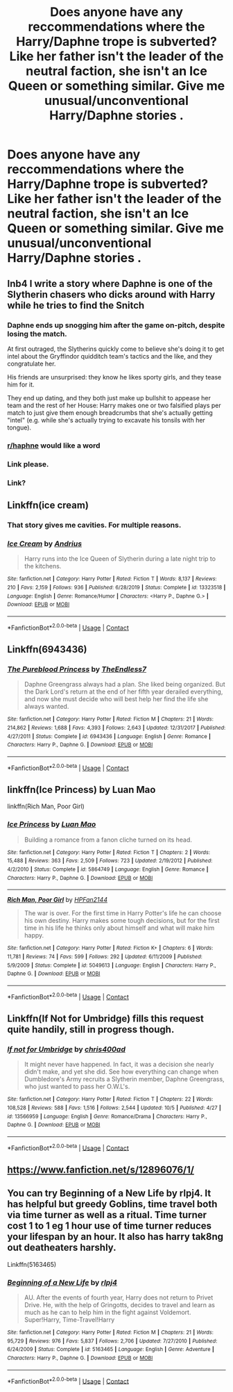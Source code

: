 #+TITLE: Does anyone have any reccommendations where the Harry/Daphne trope is subverted? Like her father isn't the leader of the neutral faction, she isn't an Ice Queen or something similar. Give me unusual/unconventional Harry/Daphne stories .

* Does anyone have any reccommendations where the Harry/Daphne trope is subverted? Like her father isn't the leader of the neutral faction, she isn't an Ice Queen or something similar. Give me unusual/unconventional Harry/Daphne stories .
:PROPERTIES:
:Author: maxart2001
:Score: 33
:DateUnix: 1602226269.0
:DateShort: 2020-Oct-09
:FlairText: Request
:END:

** Inb4 I write a story where Daphne is one of the Slytherin chasers who dicks around with Harry while he tries to find the Snitch
:PROPERTIES:
:Author: Callibrien
:Score: 34
:DateUnix: 1602234010.0
:DateShort: 2020-Oct-09
:END:

*** Daphne ends up snogging him after the game on-pitch, despite losing the match.

At first outraged, the Slytherins quickly come to believe she's doing it to get intel about the Gryffindor quidditch team's tactics and the like, and they congratulate her.

His friends are unsurprised: they know he likes sporty girls, and they tease him for it.

They end up dating, and they both just make up bullshit to appease her team and the rest of her House: Harry makes one or two falsified plays per match to just give them enough breadcrumbs that she's actually getting "intel" (e.g. while she's actually trying to excavate his tonsils with her tongue).
:PROPERTIES:
:Author: MidgardWyrm
:Score: 9
:DateUnix: 1602370830.0
:DateShort: 2020-Oct-11
:END:


*** [[/r/haphne][r/haphne]] would like a word
:PROPERTIES:
:Author: Darkhorse_17
:Score: 4
:DateUnix: 1602272925.0
:DateShort: 2020-Oct-09
:END:


*** Link please.
:PROPERTIES:
:Author: UzuBlaze
:Score: 8
:DateUnix: 1602238320.0
:DateShort: 2020-Oct-09
:END:


*** Link?
:PROPERTIES:
:Author: CallMeSundown84
:Score: 2
:DateUnix: 1602248674.0
:DateShort: 2020-Oct-09
:END:


** Linkffn(ice cream)
:PROPERTIES:
:Author: MrMrRubic
:Score: 19
:DateUnix: 1602243081.0
:DateShort: 2020-Oct-09
:END:

*** That story gives me cavities. For multiple reasons.
:PROPERTIES:
:Author: heff17
:Score: 10
:DateUnix: 1602258133.0
:DateShort: 2020-Oct-09
:END:


*** [[https://www.fanfiction.net/s/13323518/1/][*/Ice Cream/*]] by [[https://www.fanfiction.net/u/829951/Andrius][/Andrius/]]

#+begin_quote
  Harry runs into the Ice Queen of Slytherin during a late night trip to the kitchens.
#+end_quote

^{/Site/:} ^{fanfiction.net} ^{*|*} ^{/Category/:} ^{Harry} ^{Potter} ^{*|*} ^{/Rated/:} ^{Fiction} ^{T} ^{*|*} ^{/Words/:} ^{8,137} ^{*|*} ^{/Reviews/:} ^{210} ^{*|*} ^{/Favs/:} ^{2,159} ^{*|*} ^{/Follows/:} ^{936} ^{*|*} ^{/Published/:} ^{6/28/2019} ^{*|*} ^{/Status/:} ^{Complete} ^{*|*} ^{/id/:} ^{13323518} ^{*|*} ^{/Language/:} ^{English} ^{*|*} ^{/Genre/:} ^{Romance/Humor} ^{*|*} ^{/Characters/:} ^{<Harry} ^{P.,} ^{Daphne} ^{G.>} ^{*|*} ^{/Download/:} ^{[[http://www.ff2ebook.com/old/ffn-bot/index.php?id=13323518&source=ff&filetype=epub][EPUB]]} ^{or} ^{[[http://www.ff2ebook.com/old/ffn-bot/index.php?id=13323518&source=ff&filetype=mobi][MOBI]]}

--------------

*FanfictionBot*^{2.0.0-beta} | [[https://github.com/FanfictionBot/reddit-ffn-bot/wiki/Usage][Usage]] | [[https://www.reddit.com/message/compose?to=tusing][Contact]]
:PROPERTIES:
:Author: FanfictionBot
:Score: 8
:DateUnix: 1602243104.0
:DateShort: 2020-Oct-09
:END:


** Linkffn(6943436)
:PROPERTIES:
:Author: Vulcan_Raven_Claw
:Score: 5
:DateUnix: 1602246577.0
:DateShort: 2020-Oct-09
:END:

*** [[https://www.fanfiction.net/s/6943436/1/][*/The Pureblood Princess/*]] by [[https://www.fanfiction.net/u/2638737/TheEndless7][/TheEndless7/]]

#+begin_quote
  Daphne Greengrass always had a plan. She liked being organized. But the Dark Lord's return at the end of her fifth year derailed everything, and now she must decide who will best help her find the life she always wanted.
#+end_quote

^{/Site/:} ^{fanfiction.net} ^{*|*} ^{/Category/:} ^{Harry} ^{Potter} ^{*|*} ^{/Rated/:} ^{Fiction} ^{M} ^{*|*} ^{/Chapters/:} ^{21} ^{*|*} ^{/Words/:} ^{214,862} ^{*|*} ^{/Reviews/:} ^{1,688} ^{*|*} ^{/Favs/:} ^{4,393} ^{*|*} ^{/Follows/:} ^{2,643} ^{*|*} ^{/Updated/:} ^{12/31/2017} ^{*|*} ^{/Published/:} ^{4/27/2011} ^{*|*} ^{/Status/:} ^{Complete} ^{*|*} ^{/id/:} ^{6943436} ^{*|*} ^{/Language/:} ^{English} ^{*|*} ^{/Genre/:} ^{Romance} ^{*|*} ^{/Characters/:} ^{Harry} ^{P.,} ^{Daphne} ^{G.} ^{*|*} ^{/Download/:} ^{[[http://www.ff2ebook.com/old/ffn-bot/index.php?id=6943436&source=ff&filetype=epub][EPUB]]} ^{or} ^{[[http://www.ff2ebook.com/old/ffn-bot/index.php?id=6943436&source=ff&filetype=mobi][MOBI]]}

--------------

*FanfictionBot*^{2.0.0-beta} | [[https://github.com/FanfictionBot/reddit-ffn-bot/wiki/Usage][Usage]] | [[https://www.reddit.com/message/compose?to=tusing][Contact]]
:PROPERTIES:
:Author: FanfictionBot
:Score: 3
:DateUnix: 1602246596.0
:DateShort: 2020-Oct-09
:END:


** linkffn(Ice Princess) by Luan Mao

linkffn(Rich Man, Poor Girl)
:PROPERTIES:
:Author: Snoo-31074
:Score: 8
:DateUnix: 1602244836.0
:DateShort: 2020-Oct-09
:END:

*** [[https://www.fanfiction.net/s/5864749/1/][*/Ice Princess/*]] by [[https://www.fanfiction.net/u/583529/Luan-Mao][/Luan Mao/]]

#+begin_quote
  Building a romance from a fanon cliche turned on its head.
#+end_quote

^{/Site/:} ^{fanfiction.net} ^{*|*} ^{/Category/:} ^{Harry} ^{Potter} ^{*|*} ^{/Rated/:} ^{Fiction} ^{T} ^{*|*} ^{/Chapters/:} ^{2} ^{*|*} ^{/Words/:} ^{15,488} ^{*|*} ^{/Reviews/:} ^{363} ^{*|*} ^{/Favs/:} ^{2,509} ^{*|*} ^{/Follows/:} ^{723} ^{*|*} ^{/Updated/:} ^{2/19/2012} ^{*|*} ^{/Published/:} ^{4/2/2010} ^{*|*} ^{/Status/:} ^{Complete} ^{*|*} ^{/id/:} ^{5864749} ^{*|*} ^{/Language/:} ^{English} ^{*|*} ^{/Genre/:} ^{Romance} ^{*|*} ^{/Characters/:} ^{Harry} ^{P.,} ^{Daphne} ^{G.} ^{*|*} ^{/Download/:} ^{[[http://www.ff2ebook.com/old/ffn-bot/index.php?id=5864749&source=ff&filetype=epub][EPUB]]} ^{or} ^{[[http://www.ff2ebook.com/old/ffn-bot/index.php?id=5864749&source=ff&filetype=mobi][MOBI]]}

--------------

[[https://www.fanfiction.net/s/5049613/1/][*/Rich Man, Poor Girl/*]] by [[https://www.fanfiction.net/u/1727051/HPFan2144][/HPFan2144/]]

#+begin_quote
  The war is over. For the first time in Harry Potter's life he can choose his own destiny. Harry makes some tough decisions, but for the first time in his life he thinks only about himself and what will make him happy.
#+end_quote

^{/Site/:} ^{fanfiction.net} ^{*|*} ^{/Category/:} ^{Harry} ^{Potter} ^{*|*} ^{/Rated/:} ^{Fiction} ^{K+} ^{*|*} ^{/Chapters/:} ^{6} ^{*|*} ^{/Words/:} ^{11,781} ^{*|*} ^{/Reviews/:} ^{74} ^{*|*} ^{/Favs/:} ^{599} ^{*|*} ^{/Follows/:} ^{292} ^{*|*} ^{/Updated/:} ^{6/11/2009} ^{*|*} ^{/Published/:} ^{5/9/2009} ^{*|*} ^{/Status/:} ^{Complete} ^{*|*} ^{/id/:} ^{5049613} ^{*|*} ^{/Language/:} ^{English} ^{*|*} ^{/Characters/:} ^{Harry} ^{P.,} ^{Daphne} ^{G.} ^{*|*} ^{/Download/:} ^{[[http://www.ff2ebook.com/old/ffn-bot/index.php?id=5049613&source=ff&filetype=epub][EPUB]]} ^{or} ^{[[http://www.ff2ebook.com/old/ffn-bot/index.php?id=5049613&source=ff&filetype=mobi][MOBI]]}

--------------

*FanfictionBot*^{2.0.0-beta} | [[https://github.com/FanfictionBot/reddit-ffn-bot/wiki/Usage][Usage]] | [[https://www.reddit.com/message/compose?to=tusing][Contact]]
:PROPERTIES:
:Author: FanfictionBot
:Score: 4
:DateUnix: 1602244864.0
:DateShort: 2020-Oct-09
:END:


** Linkffn(If Not for Umbridge) fills this request quite handily, still in progress though.
:PROPERTIES:
:Author: dancortens
:Score: 2
:DateUnix: 1602366048.0
:DateShort: 2020-Oct-11
:END:

*** [[https://www.fanfiction.net/s/13566959/1/][*/If not for Umbridge/*]] by [[https://www.fanfiction.net/u/2530889/chris400ad][/chris400ad/]]

#+begin_quote
  It might never have happened. In fact, it was a decision she nearly didn't make, and yet she did. See how everything can change when Dumbledore's Army recruits a Slytherin member, Daphne Greengrass, who just wanted to pass her O.W.L's.
#+end_quote

^{/Site/:} ^{fanfiction.net} ^{*|*} ^{/Category/:} ^{Harry} ^{Potter} ^{*|*} ^{/Rated/:} ^{Fiction} ^{T} ^{*|*} ^{/Chapters/:} ^{22} ^{*|*} ^{/Words/:} ^{108,528} ^{*|*} ^{/Reviews/:} ^{588} ^{*|*} ^{/Favs/:} ^{1,516} ^{*|*} ^{/Follows/:} ^{2,544} ^{*|*} ^{/Updated/:} ^{10/5} ^{*|*} ^{/Published/:} ^{4/27} ^{*|*} ^{/id/:} ^{13566959} ^{*|*} ^{/Language/:} ^{English} ^{*|*} ^{/Genre/:} ^{Romance/Drama} ^{*|*} ^{/Characters/:} ^{Harry} ^{P.,} ^{Daphne} ^{G.} ^{*|*} ^{/Download/:} ^{[[http://www.ff2ebook.com/old/ffn-bot/index.php?id=13566959&source=ff&filetype=epub][EPUB]]} ^{or} ^{[[http://www.ff2ebook.com/old/ffn-bot/index.php?id=13566959&source=ff&filetype=mobi][MOBI]]}

--------------

*FanfictionBot*^{2.0.0-beta} | [[https://github.com/FanfictionBot/reddit-ffn-bot/wiki/Usage][Usage]] | [[https://www.reddit.com/message/compose?to=tusing][Contact]]
:PROPERTIES:
:Author: FanfictionBot
:Score: 2
:DateUnix: 1602366072.0
:DateShort: 2020-Oct-11
:END:


** [[https://www.fanfiction.net/s/12896076/1/]]
:PROPERTIES:
:Author: KonoCrowleyDa
:Score: 1
:DateUnix: 1602350285.0
:DateShort: 2020-Oct-10
:END:


** You can try Beginning of a New Life by rlpj4. It has helpful but greedy Goblins, time travel both via time turner as well as a ritual. Time turner cost 1 to 1 eg 1 hour use of time turner reduces your lifespan by an hour. It also has harry tak8ng out deatheaters harshly.

Linkffn(5163465)
:PROPERTIES:
:Author: reddog44mag
:Score: 1
:DateUnix: 1604796552.0
:DateShort: 2020-Nov-08
:END:

*** [[https://www.fanfiction.net/s/5163465/1/][*/Beginning of a New Life/*]] by [[https://www.fanfiction.net/u/1804194/rlpj4][/rlpj4/]]

#+begin_quote
  AU. After the events of fourth year, Harry does not return to Privet Drive. He, with the help of Gringotts, decides to travel and learn as much as he can to help him in the fight against Voldemort. Super!Harry, Time-Travel!Harry
#+end_quote

^{/Site/:} ^{fanfiction.net} ^{*|*} ^{/Category/:} ^{Harry} ^{Potter} ^{*|*} ^{/Rated/:} ^{Fiction} ^{M} ^{*|*} ^{/Chapters/:} ^{21} ^{*|*} ^{/Words/:} ^{95,729} ^{*|*} ^{/Reviews/:} ^{976} ^{*|*} ^{/Favs/:} ^{5,837} ^{*|*} ^{/Follows/:} ^{2,706} ^{*|*} ^{/Updated/:} ^{7/27/2010} ^{*|*} ^{/Published/:} ^{6/24/2009} ^{*|*} ^{/Status/:} ^{Complete} ^{*|*} ^{/id/:} ^{5163465} ^{*|*} ^{/Language/:} ^{English} ^{*|*} ^{/Genre/:} ^{Adventure} ^{*|*} ^{/Characters/:} ^{Harry} ^{P.,} ^{Daphne} ^{G.} ^{*|*} ^{/Download/:} ^{[[http://www.ff2ebook.com/old/ffn-bot/index.php?id=5163465&source=ff&filetype=epub][EPUB]]} ^{or} ^{[[http://www.ff2ebook.com/old/ffn-bot/index.php?id=5163465&source=ff&filetype=mobi][MOBI]]}

--------------

*FanfictionBot*^{2.0.0-beta} | [[https://github.com/FanfictionBot/reddit-ffn-bot/wiki/Usage][Usage]] | [[https://www.reddit.com/message/compose?to=tusing][Contact]]
:PROPERTIES:
:Author: FanfictionBot
:Score: 1
:DateUnix: 1604796571.0
:DateShort: 2020-Nov-08
:END:
